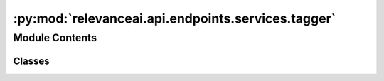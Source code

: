 :py:mod:`relevanceai.api.endpoints.services.tagger`
===================================================

.. py:module:: relevanceai.api.endpoints.services.tagger

.. autoapi-nested-parse::

   Tagger services



Module Contents
---------------

Classes
~~~~~~~

.. autoapisummary::

   relevanceai.api.endpoints.services.tagger.TaggerClient




.. py:class:: TaggerClient(project, api_key)

   Bases: :py:obj:`relevanceai.base._Base`

   Base class for all relevanceai client utilities

   .. py:method:: tag(self, data: str, tag_dataset_id: str, encoder: str, tag_field: str = None, approximation_depth: int = 0, sum_fields: bool = True, page_size: int = 20, page: int = 1, similarity_metric: str = 'cosine', filters: list = [], min_score: float = 0, include_search_relevance: bool = False, search_relevance_cutoff_aggressiveness: int = 1, asc: bool = False, include_score: bool = False)

      Tag documents or vectors

      :param data: Image Url or text or any data suited for the encoder
      :type data: string
      :param tag_dataset_id: Name of the dataset you want to tag
      :type tag_dataset_id: string
      :param encoder: Which encoder to use.
      :type encoder: string
      :param tag_field: The field used to tag in a dataset. If None, automatically uses the one stated in the encoder.
      :type tag_field: string
      :param approximation_depth: Used for approximate search to speed up search. The higher the number, faster the search but potentially less accurate.
      :type approximation_depth: int
      :param sum_fields: Whether to sum the multiple vectors similarity search score as 1 or seperate
      :type sum_fields: bool
      :param page_size: Size of each page of results
      :type page_size: int
      :param page: Page of the results
      :type page: int
      :param similarity_metric: Similarity Metric, choose from ['cosine', 'l1', 'l2', 'dp']
      :type similarity_metric: string
      :param filters: Query for filtering the search results
      :type filters: list
      :param min_score: Minimum score for similarity metric
      :type min_score: int
      :param include_search_relevance: Whether to calculate a search_relevance cutoff score to flag relevant and less relevant results
      :type include_search_relevance: bool
      :param search_relevance_cutoff_aggressiveness: How aggressive the search_relevance cutoff score is (higher value the less results will be relevant)
      :type search_relevance_cutoff_aggressiveness: int
      :param asc: Whether to sort results by ascending or descending order
      :type asc: bool
      :param include_score: Whether to include score
      :type include_score: bool


   .. py:method:: diversity(self, data: str, tag_dataset_id: str, encoder: str, cluster_vector_field: str, n_clusters: int, tag_field: str = None, approximation_depth: int = 0, sum_fields: bool = True, page_size: int = 20, page: int = 1, similarity_metric: str = 'cosine', filters: list = [], min_score: float = 0, include_search_relevance: bool = False, search_relevance_cutoff_aggressiveness: int = 1, asc: bool = False, include_score: bool = False, n_init: int = 5, n_iter: int = 10)

      Tagging and then clustering the tags and returning one from each cluster (starting from the closest tag)

      :param data: Image Url or text or any data suited for the encoder
      :type data: string
      :param tag_dataset_id: Name of the dataset you want to tag
      :type tag_dataset_id: string
      :param encoder: Which encoder to use.
      :type encoder: string
      :param cluster_vector_field: The field to cluster on.
      :type cluster_vector_field: str
      :param n_clusters: Number of clusters to be specified.
      :type n_clusters: int
      :param tag_field: The field used to tag in a dataset. If None, automatically uses the one stated in the encoder.
      :type tag_field: string
      :param approximation_depth: Used for approximate search to speed up search. The higher the number, faster the search but potentially less accurate.
      :type approximation_depth: int
      :param sum_fields: Whether to sum the multiple vectors similarity search score as 1 or seperate
      :type sum_fields: bool
      :param page_size: Size of each page of results
      :type page_size: int
      :param page: Page of the results
      :type page: int
      :param similarity_metric: Similarity Metric, choose from ['cosine', 'l1', 'l2', 'dp']
      :type similarity_metric: string
      :param filters: Query for filtering the search results
      :type filters: list
      :param min_score: Minimum score for similarity metric
      :type min_score: int
      :param include_search_relevance: Whether to calculate a search_relevance cutoff score to flag relevant and less relevant results
      :type include_search_relevance: bool
      :param search_relevance_cutoff_aggressiveness: How aggressive the search_relevance cutoff score is (higher value the less results will be relevant)
      :type search_relevance_cutoff_aggressiveness: int
      :param asc: Whether to sort results by ascending or descending order
      :type asc: bool
      :param include_score: Whether to include score
      :type include_score: bool
      :param n_init: Number of runs to run with different centroid seeds
      :type n_init: int
      :param n_iter: Number of iterations in each run
      :type n_iter: int



